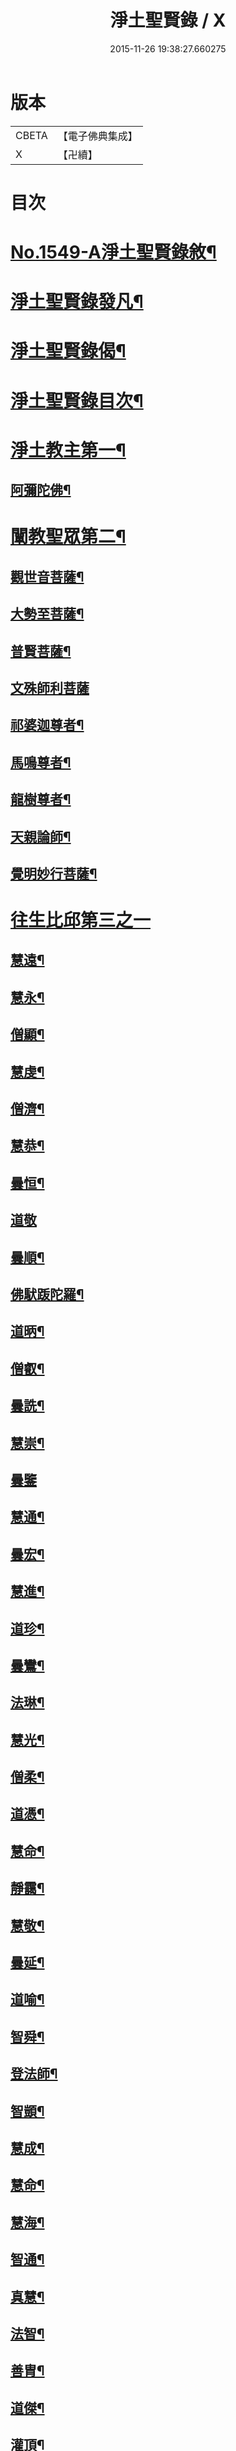 #+TITLE: 淨土聖賢錄 / X
#+DATE: 2015-11-26 19:38:27.660275
* 版本
 |     CBETA|【電子佛典集成】|
 |         X|【卍續】    |

* 目次
* [[file:KR6r0080_001.txt::001-0216a1][No.1549-A淨土聖賢錄敘¶]]
* [[file:KR6r0080_001.txt::0216b15][淨土聖賢錄發凡¶]]
* [[file:KR6r0080_001.txt::0217c2][淨土聖賢錄偈¶]]
* [[file:KR6r0080_001.txt::0218a11][淨土聖賢錄目次¶]]
* [[file:KR6r0080_001.txt::0220b4][淨土教主第一¶]]
** [[file:KR6r0080_001.txt::0220b5][阿彌陀佛¶]]
* [[file:KR6r0080_001.txt::0222c23][闡教聖眾第二¶]]
** [[file:KR6r0080_001.txt::0222c24][觀世音菩薩¶]]
** [[file:KR6r0080_001.txt::0224a2][大勢至菩薩¶]]
** [[file:KR6r0080_001.txt::0224b8][普賢菩薩¶]]
** [[file:KR6r0080_001.txt::0225a24][文殊師利菩薩]]
** [[file:KR6r0080_001.txt::0225c15][祁婆迦尊者¶]]
** [[file:KR6r0080_001.txt::0226a4][馬鳴尊者¶]]
** [[file:KR6r0080_001.txt::0226a16][龍樹尊者¶]]
** [[file:KR6r0080_001.txt::0226c24][天親論師¶]]
** [[file:KR6r0080_001.txt::0227b10][覺明妙行菩薩¶]]
* [[file:KR6r0080_002.txt::002-0228b21][往生比邱第三之一]]
** [[file:KR6r0080_002.txt::0228c2][慧遠¶]]
** [[file:KR6r0080_002.txt::0229a21][慧永¶]]
** [[file:KR6r0080_002.txt::0229b6][僧顯¶]]
** [[file:KR6r0080_002.txt::0229b13][慧虔¶]]
** [[file:KR6r0080_002.txt::0229b22][僧濟¶]]
** [[file:KR6r0080_002.txt::0229c10][慧恭¶]]
** [[file:KR6r0080_002.txt::0229c21][曇恒¶]]
** [[file:KR6r0080_002.txt::0229c24][道敬]]
** [[file:KR6r0080_002.txt::0230a8][曇順¶]]
** [[file:KR6r0080_002.txt::0230a14][佛䭾䟦陀羅¶]]
** [[file:KR6r0080_002.txt::0230a21][道昞¶]]
** [[file:KR6r0080_002.txt::0230b2][僧叡¶]]
** [[file:KR6r0080_002.txt::0230b13][曇詵¶]]
** [[file:KR6r0080_002.txt::0230b18][慧崇¶]]
** [[file:KR6r0080_002.txt::0230b24][曇鑒]]
** [[file:KR6r0080_002.txt::0230c13][慧通¶]]
** [[file:KR6r0080_002.txt::0230c20][曇宏¶]]
** [[file:KR6r0080_002.txt::0231a4][慧進¶]]
** [[file:KR6r0080_002.txt::0231a11][道珍¶]]
** [[file:KR6r0080_002.txt::0231a21][曇鸞¶]]
** [[file:KR6r0080_002.txt::0231b19][法琳¶]]
** [[file:KR6r0080_002.txt::0231c3][慧光¶]]
** [[file:KR6r0080_002.txt::0231c8][僧柔¶]]
** [[file:KR6r0080_002.txt::0231c17][道憑¶]]
** [[file:KR6r0080_002.txt::0231c24][慧命¶]]
** [[file:KR6r0080_002.txt::0232a15][靜靄¶]]
** [[file:KR6r0080_002.txt::0232c10][慧敬¶]]
** [[file:KR6r0080_002.txt::0232c15][曇延¶]]
** [[file:KR6r0080_002.txt::0232c24][道喻¶]]
** [[file:KR6r0080_002.txt::0233a6][智舜¶]]
** [[file:KR6r0080_002.txt::0233a10][登法師¶]]
** [[file:KR6r0080_002.txt::0233a14][智顗¶]]
** [[file:KR6r0080_002.txt::0234a18][慧成¶]]
** [[file:KR6r0080_002.txt::0234b3][慧命¶]]
** [[file:KR6r0080_002.txt::0234b7][慧海¶]]
** [[file:KR6r0080_002.txt::0234b20][智通¶]]
** [[file:KR6r0080_002.txt::0234c9][真慧¶]]
** [[file:KR6r0080_002.txt::0234c17][法智¶]]
** [[file:KR6r0080_002.txt::0235a5][善胄¶]]
** [[file:KR6r0080_002.txt::0235a16][道傑¶]]
** [[file:KR6r0080_002.txt::0235b5][灌頂¶]]
** [[file:KR6r0080_002.txt::0235b16][僧藏¶]]
** [[file:KR6r0080_002.txt::0235b23][法喜¶]]
** [[file:KR6r0080_002.txt::0235c6][道昂¶]]
** [[file:KR6r0080_002.txt::0235c21][智琰¶]]
** [[file:KR6r0080_002.txt::0236a8][等觀¶]]
** [[file:KR6r0080_002.txt::0236a16][壽洪¶]]
** [[file:KR6r0080_002.txt::0236a20][道綽¶]]
** [[file:KR6r0080_002.txt::0236b13][僧衒¶]]
** [[file:KR6r0080_002.txt::0236c6][普明¶]]
** [[file:KR6r0080_002.txt::0236c13][二沙彌¶]]
** [[file:KR6r0080_002.txt::0236c19][德美¶]]
** [[file:KR6r0080_002.txt::0237a3][慧滿¶]]
** [[file:KR6r0080_002.txt::0237a9][神素¶]]
** [[file:KR6r0080_002.txt::0237a19][明瞻¶]]
** [[file:KR6r0080_002.txt::0237b9][元會¶]]
** [[file:KR6r0080_002.txt::0237b17][慧璿¶]]
** [[file:KR6r0080_002.txt::0237c10][明濬¶]]
** [[file:KR6r0080_002.txt::0237c17][善導¶]]
** [[file:KR6r0080_002.txt::0238b13][懷感¶]]
** [[file:KR6r0080_002.txt::0238b21][法祥¶]]
** [[file:KR6r0080_002.txt::0238c6][寶相¶]]
** [[file:KR6r0080_002.txt::0238c14][功迥¶]]
** [[file:KR6r0080_002.txt::0238c20][惟岸¶]]
** [[file:KR6r0080_002.txt::0239a8][法持¶]]
** [[file:KR6r0080_002.txt::0239a15][懷玉¶]]
** [[file:KR6r0080_002.txt::0239b5][慧日¶]]
** [[file:KR6r0080_002.txt::0239b22][常慜¶]]
** [[file:KR6r0080_002.txt::0239c10][法善¶]]
** [[file:KR6r0080_002.txt::0239c14][神皓¶]]
** [[file:KR6r0080_002.txt::0239c21][道光¶]]
** [[file:KR6r0080_002.txt::0240a4][飛錫¶]]
** [[file:KR6r0080_002.txt::0240c16][齊翰¶]]
** [[file:KR6r0080_002.txt::0241a2][自覺¶]]
* [[file:KR6r0080_003.txt::003-0241a23][往生比邱第三之二¶]]
** [[file:KR6r0080_003.txt::003-0241a23][承遠]]
** [[file:KR6r0080_003.txt::0241b15][法照¶]]
** [[file:KR6r0080_003.txt::0242a17][少康¶]]
** [[file:KR6r0080_003.txt::0242b13][辯才¶]]
** [[file:KR6r0080_003.txt::0242b21][善道¶]]
** [[file:KR6r0080_003.txt::0242c10][智欽¶]]
** [[file:KR6r0080_003.txt::0242c16][知元¶]]
** [[file:KR6r0080_003.txt::0243a7][端甫¶]]
** [[file:KR6r0080_003.txt::0243a17][雄俊¶]]
** [[file:KR6r0080_003.txt::0243a24][惟恭]]
** [[file:KR6r0080_003.txt::0243b10][大行¶]]
** [[file:KR6r0080_003.txt::0243b19][志通¶]]
** [[file:KR6r0080_003.txt::0243c8][可止¶]]
** [[file:KR6r0080_003.txt::0243c15][紹巖¶]]
** [[file:KR6r0080_003.txt::0243c24][守真¶]]
** [[file:KR6r0080_003.txt::0244a8][延壽¶]]
** [[file:KR6r0080_003.txt::0245a6][晤恩¶]]
** [[file:KR6r0080_003.txt::0245a21][文輦¶]]
** [[file:KR6r0080_003.txt::0245b5][義通¶]]
** [[file:KR6r0080_003.txt::0245b15][有基¶]]
** [[file:KR6r0080_003.txt::0245c4][省常¶]]
** [[file:KR6r0080_003.txt::0245c12][知禮¶]]
** [[file:KR6r0080_003.txt::0246b24][遵式]]
** [[file:KR6r0080_003.txt::0247b12][義懷¶]]
** [[file:KR6r0080_003.txt::0247b22][本如¶]]
** [[file:KR6r0080_003.txt::0247c10][仁岳¶]]
** [[file:KR6r0080_003.txt::0247c20][處謙¶]]
** [[file:KR6r0080_003.txt::0248a6][慧才¶]]
** [[file:KR6r0080_003.txt::0248a18][靈照¶]]
** [[file:KR6r0080_003.txt::0248b6][思義¶]]
** [[file:KR6r0080_003.txt::0248b16][宗賾¶]]
** [[file:KR6r0080_003.txt::0249b14][元淨¶]]
** [[file:KR6r0080_003.txt::0249c2][從雅¶]]
** [[file:KR6r0080_003.txt::0249c11][可久¶]]
** [[file:KR6r0080_003.txt::0249c19][擇瑛¶]]
** [[file:KR6r0080_003.txt::0250a5][宗本¶]]
** [[file:KR6r0080_003.txt::0250a24][有嚴]]
** [[file:KR6r0080_003.txt::0250c11][妙生¶]]
** [[file:KR6r0080_003.txt::0250c15][曇異¶]]
** [[file:KR6r0080_003.txt::0250c22][善本¶]]
** [[file:KR6r0080_003.txt::0251a5][宗坦¶]]
** [[file:KR6r0080_003.txt::0251a17][中立¶]]
** [[file:KR6r0080_003.txt::0251b4][元照¶]]
** [[file:KR6r0080_003.txt::0251c15][法宗¶]]
** [[file:KR6r0080_003.txt::0252a2][了然¶]]
** [[file:KR6r0080_003.txt::0252a15][智仙¶]]
** [[file:KR6r0080_003.txt::0252b5][智深¶]]
** [[file:KR6r0080_003.txt::0252b12][思照¶]]
** [[file:KR6r0080_003.txt::0252b23][若愚¶]]
** [[file:KR6r0080_003.txt::0252c12][仲閔¶]]
** [[file:KR6r0080_003.txt::0252c19][介然¶]]
* [[file:KR6r0080_004.txt::004-0253a10][往生比邱第三之三¶]]
** [[file:KR6r0080_004.txt::004-0253a11][齊玉¶]]
** [[file:KR6r0080_004.txt::0253b6][蘊齊¶]]
** [[file:KR6r0080_004.txt::0253b13][道言¶]]
** [[file:KR6r0080_004.txt::0253b18][元肇¶]]
** [[file:KR6r0080_004.txt::0253b23][思淨¶]]
** [[file:KR6r0080_004.txt::0253c11][如湛¶]]
** [[file:KR6r0080_004.txt::0253c24][宗利¶]]
** [[file:KR6r0080_004.txt::0254a13][道琛¶]]
** [[file:KR6r0080_004.txt::0254c8][子元¶]]
** [[file:KR6r0080_004.txt::0255b2][妙雲¶]]
** [[file:KR6r0080_004.txt::0255b9][睎顏¶]]
** [[file:KR6r0080_004.txt::0255b17][道因¶]]
** [[file:KR6r0080_004.txt::0255c7][有朋¶]]
** [[file:KR6r0080_004.txt::0255c17][惟月¶]]
** [[file:KR6r0080_004.txt::0255c21][思敏¶]]
** [[file:KR6r0080_004.txt::0256a2][慧亨¶]]
** [[file:KR6r0080_004.txt::0256a11][行詵¶]]
** [[file:KR6r0080_004.txt::0256a16][用欽¶]]
** [[file:KR6r0080_004.txt::0256a22][惟渥¶]]
** [[file:KR6r0080_004.txt::0256b2][仲明¶]]
** [[file:KR6r0080_004.txt::0256b8][沖益¶]]
** [[file:KR6r0080_004.txt::0256b13][本空¶]]
** [[file:KR6r0080_004.txt::0256b19][法因¶]]
** [[file:KR6r0080_004.txt::0256c5][智廉¶]]
** [[file:KR6r0080_004.txt::0256c14][慧明¶]]
** [[file:KR6r0080_004.txt::0256c23][了義¶]]
** [[file:KR6r0080_004.txt::0257a8][慧誠¶]]
** [[file:KR6r0080_004.txt::0257a12][祖南¶]]
** [[file:KR6r0080_004.txt::0257a17][晞湛¶]]
** [[file:KR6r0080_004.txt::0257a21][法持¶]]
** [[file:KR6r0080_004.txt::0257b3][了宣¶]]
** [[file:KR6r0080_004.txt::0257b17][曇懿¶]]
** [[file:KR6r0080_004.txt::0257b23][祖朗¶]]
** [[file:KR6r0080_004.txt::0257c8][太微¶]]
** [[file:KR6r0080_004.txt::0257c16][思聰¶]]
** [[file:KR6r0080_004.txt::0257c23][淨觀¶]]
** [[file:KR6r0080_004.txt::0258a4][利先¶]]
** [[file:KR6r0080_004.txt::0258a9][師安¶]]
** [[file:KR6r0080_004.txt::0258a14][如寶¶]]
** [[file:KR6r0080_004.txt::0258a19][顯超¶]]
** [[file:KR6r0080_004.txt::0258b2][有開¶]]
** [[file:KR6r0080_004.txt::0258b6][道生¶]]
** [[file:KR6r0080_004.txt::0258b10][若觀¶]]
** [[file:KR6r0080_004.txt::0258b15][瑩珂¶]]
** [[file:KR6r0080_004.txt::0258b23][智印¶]]
** [[file:KR6r0080_004.txt::0258c2][戒度¶]]
** [[file:KR6r0080_004.txt::0258c7][祖輝¶]]
** [[file:KR6r0080_004.txt::0258c12][如鑑¶]]
** [[file:KR6r0080_004.txt::0258c16][祖新¶]]
** [[file:KR6r0080_004.txt::0258c24][妙文]]
** [[file:KR6r0080_004.txt::0259a8][善住¶]]
** [[file:KR6r0080_004.txt::0259a11][旨公¶]]
** [[file:KR6r0080_004.txt::0259a15][性澄¶]]
** [[file:KR6r0080_004.txt::0259b4][蒙潤¶]]
** [[file:KR6r0080_004.txt::0259b17][明本¶]]
** [[file:KR6r0080_004.txt::0260a5][優曇¶]]
** [[file:KR6r0080_004.txt::0260c16][宏濟¶]]
** [[file:KR6r0080_004.txt::0261a4][必才¶]]
** [[file:KR6r0080_004.txt::0261a17][悅可¶]]
** [[file:KR6r0080_004.txt::0261a21][維則¶]]
** [[file:KR6r0080_004.txt::0262b19][善繼¶]]
** [[file:KR6r0080_004.txt::0262c3][子文¶]]
** [[file:KR6r0080_004.txt::0262c11][盤谷¶]]
** [[file:KR6r0080_004.txt::0262c16][文慧¶]]
** [[file:KR6r0080_004.txt::0262c20][妙叶¶]]
* [[file:KR6r0080_005.txt::005-0263c11][往生比邱第三之四¶]]
** [[file:KR6r0080_005.txt::005-0263c12][梵琦¶]]
** [[file:KR6r0080_005.txt::0264c7][可授¶]]
** [[file:KR6r0080_005.txt::0264c16][慧日¶]]
** [[file:KR6r0080_005.txt::0265a2][普智¶]]
** [[file:KR6r0080_005.txt::0265a8][景隆¶]]
** [[file:KR6r0080_005.txt::0265b16][寶珠¶]]
** [[file:KR6r0080_005.txt::0265b22][本明¶]]
** [[file:KR6r0080_005.txt::0265c2][義秀¶]]
** [[file:KR6r0080_005.txt::0265c9][雪梅¶]]
** [[file:KR6r0080_005.txt::0265c16][性專¶]]
** [[file:KR6r0080_005.txt::0266a6][祖香¶]]
** [[file:KR6r0080_005.txt::0266a11][圓果¶]]
** [[file:KR6r0080_005.txt::0266b2][真清¶]]
** [[file:KR6r0080_005.txt::0266b22][明證¶]]
** [[file:KR6r0080_005.txt::0266c21][明玉¶]]
** [[file:KR6r0080_005.txt::0267a4][法祥¶]]
** [[file:KR6r0080_005.txt::0267a12][袾宏¶]]
** [[file:KR6r0080_005.txt::0269b21][如榮¶]]
** [[file:KR6r0080_005.txt::0269c3][如清¶]]
** [[file:KR6r0080_005.txt::0269c8][廣製¶]]
** [[file:KR6r0080_005.txt::0270b10][真緣¶]]
** [[file:KR6r0080_005.txt::0270b18][傳記¶]]
** [[file:KR6r0080_005.txt::0270c3][德清¶]]
** [[file:KR6r0080_005.txt::0271b2][傳燈¶]]
** [[file:KR6r0080_005.txt::0272b12][古松¶]]
** [[file:KR6r0080_005.txt::0272b20][仲光¶]]
** [[file:KR6r0080_005.txt::0272c13][金童廟僧¶]]
** [[file:KR6r0080_005.txt::0272c19][海寶¶]]
** [[file:KR6r0080_005.txt::0273a5][大雲¶]]
** [[file:KR6r0080_005.txt::0273a12][無名僧¶]]
* [[file:KR6r0080_006.txt::006-0273b16][往生比邱第三之五¶]]
** [[file:KR6r0080_006.txt::006-0273b17][智旭¶]]
** [[file:KR6r0080_006.txt::0274b20][如會¶]]
** [[file:KR6r0080_006.txt::0274c13][大勍¶]]
** [[file:KR6r0080_006.txt::0275a2][大真¶]]
** [[file:KR6r0080_006.txt::0275a14][道樞¶]]
** [[file:KR6r0080_006.txt::0275a21][崇文¶]]
** [[file:KR6r0080_006.txt::0275b4][具宗¶]]
** [[file:KR6r0080_006.txt::0275b9][讀體¶]]
** [[file:KR6r0080_006.txt::0275b19][林谷¶]]
** [[file:KR6r0080_006.txt::0275b23][萬緣¶]]
** [[file:KR6r0080_006.txt::0275c6][勝慈¶]]
** [[file:KR6r0080_006.txt::0275c14][成時¶]]
** [[file:KR6r0080_006.txt::0276c24][行䇿]]
** [[file:KR6r0080_006.txt::0277c10][海潤¶]]
** [[file:KR6r0080_006.txt::0277c20][指南¶]]
** [[file:KR6r0080_006.txt::0278a2][超城¶]]
** [[file:KR6r0080_006.txt::0278b10][明宏¶]]
** [[file:KR6r0080_006.txt::0278b22][明德¶]]
** [[file:KR6r0080_006.txt::0278c9][實賢¶]]
** [[file:KR6r0080_006.txt::0281a7][明悟¶]]
** [[file:KR6r0080_006.txt::0281a16][德峻¶]]
** [[file:KR6r0080_006.txt::0281a24][聞言]]
** [[file:KR6r0080_006.txt::0281b10][道徹¶]]
** [[file:KR6r0080_006.txt::0281c2][成註¶]]
** [[file:KR6r0080_006.txt::0281c19][了庵¶]]
** [[file:KR6r0080_006.txt::0282a4][實定¶]]
** [[file:KR6r0080_006.txt::0282a22][實圓¶]]
** [[file:KR6r0080_006.txt::0282b9][恒一¶]]
** [[file:KR6r0080_006.txt::0282b21][慧端¶]]
** [[file:KR6r0080_006.txt::0282c2][法真¶]]
** [[file:KR6r0080_006.txt::0282c13][佛安¶]]
* [[file:KR6r0080_006.txt::0283a9][往生比邱尼第四¶]]
** [[file:KR6r0080_006.txt::0283a10][慧木¶]]
** [[file:KR6r0080_006.txt::0283a18][法盛¶]]
** [[file:KR6r0080_006.txt::0283a24][淨真]]
** [[file:KR6r0080_006.txt::0283b6][法藏¶]]
** [[file:KR6r0080_006.txt::0283b9][悟性¶]]
** [[file:KR6r0080_006.txt::0283b13][能奉¶]]
** [[file:KR6r0080_006.txt::0283b17][慧安¶]]
** [[file:KR6r0080_006.txt::0283b22][袾錦¶]]
** [[file:KR6r0080_006.txt::0283c5][廣覺¶]]
** [[file:KR6r0080_006.txt::0283c16][成靜¶]]
** [[file:KR6r0080_006.txt::0283c21][潮音¶]]
* [[file:KR6r0080_007.txt::007-0284a15][往生人王第五¶]]
** [[file:KR6r0080_007.txt::007-0284a16][烏萇國王¶]]
* [[file:KR6r0080_007.txt::0284b2][往生王臣第六¶]]
** [[file:KR6r0080_007.txt::0284b3][七萬釋種¶]]
** [[file:KR6r0080_007.txt::0284b17][劉程之¶]]
** [[file:KR6r0080_007.txt::0285a7][于昶¶]]
** [[file:KR6r0080_007.txt::0285a13][馬子雲¶]]
** [[file:KR6r0080_007.txt::0285a20][韋文晉¶]]
** [[file:KR6r0080_007.txt::0285a24][張抗¶]]
** [[file:KR6r0080_007.txt::0285b6][文彥博¶]]
** [[file:KR6r0080_007.txt::0285b14][楊傑¶]]
** [[file:KR6r0080_007.txt::0286a8][王古¶]]
** [[file:KR6r0080_007.txt::0286b12][鍾離瑾¶]]
** [[file:KR6r0080_007.txt::0286c2][馬圩¶]]
** [[file:KR6r0080_007.txt::0286c16][江公望¶]]
** [[file:KR6r0080_007.txt::0287a11][陳瓘¶]]
** [[file:KR6r0080_007.txt::0287b21][王衷¶]]
** [[file:KR6r0080_007.txt::0287c4][張廸¶]]
** [[file:KR6r0080_007.txt::0287c9][胡闉¶]]
** [[file:KR6r0080_007.txt::0287c21][馮楫¶]]
** [[file:KR6r0080_007.txt::0288a20][吳秉信¶]]
** [[file:KR6r0080_007.txt::0288b5][張掄¶]]
** [[file:KR6r0080_007.txt::0288c5][李秉¶]]
** [[file:KR6r0080_007.txt::0288c16][陸沅¶]]
** [[file:KR6r0080_007.txt::0289a2][錢象祖¶]]
** [[file:KR6r0080_007.txt::0289a14][昝定國¶]]
** [[file:KR6r0080_007.txt::0289a24][梅汝能]]
** [[file:KR6r0080_007.txt::0289b8][朱綱¶]]
** [[file:KR6r0080_007.txt::0289b12][陳瓚¶]]
** [[file:KR6r0080_007.txt::0289c4][嚴澂¶]]
** [[file:KR6r0080_007.txt::0289c16][蔡承植¶]]
** [[file:KR6r0080_007.txt::0290a5][虞淳熙¶]]
** [[file:KR6r0080_007.txt::0290b10][唐時¶]]
** [[file:KR6r0080_007.txt::0290c2][袁宏道¶]]
** [[file:KR6r0080_007.txt::0292b14][丁明登¶]]
** [[file:KR6r0080_007.txt::0292b24][黃翼聖]]
** [[file:KR6r0080_007.txt::0292c12][金光前¶]]
* [[file:KR6r0080_008.txt::008-0293a15][往生居士第七¶]]
** [[file:KR6r0080_008.txt::008-0293a16][差摩竭¶]]
** [[file:KR6r0080_008.txt::0293b5][闕公則¶]]
** [[file:KR6r0080_008.txt::0293b16][張野¶]]
** [[file:KR6r0080_008.txt::0293b21][張詮¶]]
** [[file:KR6r0080_008.txt::0293c2][何曇遠¶]]
** [[file:KR6r0080_008.txt::0293c10][魏世子¶]]
** [[file:KR6r0080_008.txt::0293c16][庾詵¶]]
** [[file:KR6r0080_008.txt::0294a2][宋滿¶]]
** [[file:KR6r0080_008.txt::0294a6][鄭牧卿¶]]
** [[file:KR6r0080_008.txt::0294a10][高浩象¶]]
** [[file:KR6r0080_008.txt::0294a15][李知遙¶]]
** [[file:KR6r0080_008.txt::0294a21][孫忠¶]]
** [[file:KR6r0080_008.txt::0294b6][左伸¶]]
** [[file:KR6r0080_008.txt::0294b15][孫良¶]]
** [[file:KR6r0080_008.txt::0294b20][賈純仁¶]]
** [[file:KR6r0080_008.txt::0294b23][范儼¶]]
** [[file:KR6r0080_008.txt::0294c5][孫忭¶]]
** [[file:KR6r0080_008.txt::0294c14][唐世良¶]]
** [[file:KR6r0080_008.txt::0294c19][陸浚¶]]
** [[file:KR6r0080_008.txt::0295a2][王闐¶]]
** [[file:KR6r0080_008.txt::0295a21][王日休¶]]
** [[file:KR6r0080_008.txt::0295c18][樓汾¶]]
** [[file:KR6r0080_008.txt::0295c24][張元祥¶]]
** [[file:KR6r0080_008.txt::0296a4][元子平¶]]
** [[file:KR6r0080_008.txt::0296a7][姚約¶]]
** [[file:KR6r0080_008.txt::0296a14][梅福¶]]
** [[file:KR6r0080_008.txt::0296a18][胡嵩¶]]
** [[file:KR6r0080_008.txt::0296a22][陸偉¶]]
** [[file:KR6r0080_008.txt::0296b3][閻邦榮¶]]
** [[file:KR6r0080_008.txt::0296b12][吳克己¶]]
** [[file:KR6r0080_008.txt::0296b23][陳君璋¶]]
** [[file:KR6r0080_008.txt::0296c4][王九蓮¶]]
** [[file:KR6r0080_008.txt::0296c18][楊嘉褘¶]]
** [[file:KR6r0080_008.txt::0297a5][陳道民¶]]
** [[file:KR6r0080_008.txt::0297a12][唐廷任¶]]
** [[file:KR6r0080_008.txt::0297a19][戈以安¶]]
** [[file:KR6r0080_008.txt::0297b3][孫叔子¶]]
** [[file:KR6r0080_008.txt::0297b15][郭大林¶]]
** [[file:KR6r0080_008.txt::0297b18][劉通志¶]]
** [[file:KR6r0080_008.txt::0297b23][郝熙載¶]]
** [[file:KR6r0080_008.txt::0297c4][杜居士¶]]
** [[file:KR6r0080_008.txt::0297c10][吳大恩¶]]
** [[file:KR6r0080_008.txt::0297c14][吳繼勛¶]]
** [[file:KR6r0080_008.txt::0297c19][華居士¶]]
** [[file:KR6r0080_008.txt::0297c23][顧原¶]]
** [[file:KR6r0080_008.txt::0298a19][朱元正¶]]
** [[file:KR6r0080_008.txt::0298b10][周廷璋¶]]
** [[file:KR6r0080_008.txt::0298b20][程見山¶]]
** [[file:KR6r0080_008.txt::0298c2][張守約¶]]
** [[file:KR6r0080_008.txt::0298c21][莊廣還¶]]
** [[file:KR6r0080_008.txt::0299a10][鮑宗肇¶]]
** [[file:KR6r0080_008.txt::0299a20][莊嚴¶]]
** [[file:KR6r0080_008.txt::0299b7][黃承惠¶]]
** [[file:KR6r0080_008.txt::0299b23][聞啟初¶]]
** [[file:KR6r0080_008.txt::0299c11][沈咸¶]]
** [[file:KR6r0080_008.txt::0299c20][朱鷺¶]]
** [[file:KR6r0080_008.txt::0300a7][吳瞻樓¶]]
** [[file:KR6r0080_008.txt::0300a13][吳鳴珙¶]]
** [[file:KR6r0080_008.txt::0300a21][王醇¶]]
** [[file:KR6r0080_008.txt::0300b2][陳至善¶]]
** [[file:KR6r0080_008.txt::0300b11][張光緯¶]]
** [[file:KR6r0080_008.txt::0301a9][袁列星¶]]
** [[file:KR6r0080_008.txt::0301c19][皇甫士坊¶]]
** [[file:KR6r0080_008.txt::0302b22][羅允枚¶]]
** [[file:KR6r0080_008.txt::0302c15][周夢顏¶]]
** [[file:KR6r0080_008.txt::0303a24][沈中旭]]
** [[file:KR6r0080_008.txt::0303b14][楊廣文¶]]
** [[file:KR6r0080_008.txt::0303b21][顧天瑞¶]]
** [[file:KR6r0080_008.txt::0303c5][姜見龍¶]]
** [[file:KR6r0080_008.txt::0303c20][沈炳¶]]
** [[file:KR6r0080_008.txt::0304a11][王恭¶]]
* [[file:KR6r0080_009.txt::009-0304b18][往生雜流第八¶]]
** [[file:KR6r0080_009.txt::009-0304b19][張鍾馗¶]]
** [[file:KR6r0080_009.txt::009-0304b23][張善和]]
** [[file:KR6r0080_009.txt::0304c9][金奭¶]]
** [[file:KR6r0080_009.txt::0304c15][馮氓¶]]
** [[file:KR6r0080_009.txt::0304c20][吳瓊¶]]
** [[file:KR6r0080_009.txt::0305a5][李彥通¶]]
** [[file:KR6r0080_009.txt::0305a11][黃生¶]]
** [[file:KR6r0080_009.txt::0305a16][徐六公¶]]
** [[file:KR6r0080_009.txt::0305a20][沈三郎¶]]
** [[file:KR6r0080_009.txt::0305a24][師贊]]
** [[file:KR6r0080_009.txt::0305b5][倪道¶]]
** [[file:KR6r0080_009.txt::0305b11][大善寺行童¶]]
** [[file:KR6r0080_009.txt::0305b19][張愛¶]]
** [[file:KR6r0080_009.txt::0305c3][吳澆燭¶]]
** [[file:KR6r0080_009.txt::0305c12][吳毛¶]]
** [[file:KR6r0080_009.txt::0305c18][王仰泉¶]]
** [[file:KR6r0080_009.txt::0305c24][梁維周¶]]
* [[file:KR6r0080_009.txt::0306a10][往生女人第九¶]]
** [[file:KR6r0080_009.txt::0306a11][韋提希夫人¶]]
** [[file:KR6r0080_009.txt::0306b22][樂音老母¶]]
** [[file:KR6r0080_009.txt::0306c9][紀氏¶]]
** [[file:KR6r0080_009.txt::0306c17][魏氏女¶]]
** [[file:KR6r0080_009.txt::0306c23][獨孤皇后¶]]
** [[file:KR6r0080_009.txt::0307a9][王氏¶]]
** [[file:KR6r0080_009.txt::0307a15][姚婆¶]]
** [[file:KR6r0080_009.txt::0307a21][溫靜文妻¶]]
** [[file:KR6r0080_009.txt::0307b3][任氏¶]]
** [[file:KR6r0080_009.txt::0307b9][王氏¶]]
** [[file:KR6r0080_009.txt::0307c5][陳媼¶]]
** [[file:KR6r0080_009.txt::0307c9][袁媼¶]]
** [[file:KR6r0080_009.txt::0307c13][陳媼¶]]
** [[file:KR6r0080_009.txt::0307c20][于媼¶]]
** [[file:KR6r0080_009.txt::0308a3][王氏¶]]
** [[file:KR6r0080_009.txt::0308a11][馮氏¶]]
** [[file:KR6r0080_009.txt::0308b6][吳氏¶]]
** [[file:KR6r0080_009.txt::0308b20][龔氏¶]]
** [[file:KR6r0080_009.txt::0308b24][孫氏女]]
** [[file:KR6r0080_009.txt::0308c7][郭氏¶]]
** [[file:KR6r0080_009.txt::0308c12][施氏¶]]
** [[file:KR6r0080_009.txt::0308c17][姚婆¶]]
** [[file:KR6r0080_009.txt::0309a6][王氏¶]]
** [[file:KR6r0080_009.txt::0309a18][王百娘¶]]
** [[file:KR6r0080_009.txt::0309b3][朱氏¶]]
** [[file:KR6r0080_009.txt::0309b17][陸氏¶]]
** [[file:KR6r0080_009.txt::0309b21][蔡氏¶]]
** [[file:KR6r0080_009.txt::0309b24][項氏]]
** [[file:KR6r0080_009.txt::0309c7][沈氏¶]]
** [[file:KR6r0080_009.txt::0309c13][鍾婆¶]]
** [[file:KR6r0080_009.txt::0309c17][梁氏女¶]]
** [[file:KR6r0080_009.txt::0309c21][黃婆¶]]
** [[file:KR6r0080_009.txt::0310a2][崔婆¶]]
** [[file:KR6r0080_009.txt::0310a9][陶氏¶]]
** [[file:KR6r0080_009.txt::0310a15][李氏¶]]
** [[file:KR6r0080_009.txt::0310a23][盛媼¶]]
** [[file:KR6r0080_009.txt::0310b4][黃氏¶]]
** [[file:KR6r0080_009.txt::0310b8][王氏女¶]]
** [[file:KR6r0080_009.txt::0310b15][樓氏¶]]
** [[file:KR6r0080_009.txt::0310b22][周婆¶]]
** [[file:KR6r0080_009.txt::0310c2][朱氏¶]]
** [[file:KR6r0080_009.txt::0310c8][裴氏女¶]]
** [[file:KR6r0080_009.txt::0310c12][孫媼¶]]
** [[file:KR6r0080_009.txt::0310c18][秦媼¶]]
** [[file:KR6r0080_009.txt::0310c23][蔣十八妻¶]]
** [[file:KR6r0080_009.txt::0311a9][沈媼¶]]
** [[file:KR6r0080_009.txt::0311a15][孟氏¶]]
** [[file:KR6r0080_009.txt::0311a21][陳氏¶]]
** [[file:KR6r0080_009.txt::0311b2][胡媼¶]]
** [[file:KR6r0080_009.txt::0311b7][周氏¶]]
** [[file:KR6r0080_009.txt::0311b11][鄭氏¶]]
** [[file:KR6r0080_009.txt::0311b17][周婆¶]]
** [[file:KR6r0080_009.txt::0311b23][張夫人¶]]
** [[file:KR6r0080_009.txt::0311c5][薛氏¶]]
** [[file:KR6r0080_009.txt::0311c17][方氏¶]]
** [[file:KR6r0080_009.txt::0311c23][徐氏¶]]
** [[file:KR6r0080_009.txt::0312a4][許氏婦¶]]
** [[file:KR6r0080_009.txt::0312a8][于媼¶]]
** [[file:KR6r0080_009.txt::0312a13][潘氏¶]]
** [[file:KR6r0080_009.txt::0312a22][朱氏¶]]
** [[file:KR6r0080_009.txt::0312b2][祝氏¶]]
** [[file:KR6r0080_009.txt::0312b13][張太宜人¶]]
** [[file:KR6r0080_009.txt::0312b20][楊選一妻¶]]
** [[file:KR6r0080_009.txt::0312c3][鍾氏¶]]
** [[file:KR6r0080_009.txt::0312c9][吳氏女¶]]
** [[file:KR6r0080_009.txt::0312c21][盧氏¶]]
** [[file:KR6r0080_009.txt::0313a14][費氏¶]]
** [[file:KR6r0080_009.txt::0313a24][李氏]]
** [[file:KR6r0080_009.txt::0313b12][李氏¶]]
** [[file:KR6r0080_009.txt::0313b17][陳嫗¶]]
** [[file:KR6r0080_009.txt::0313b24][張寡婦]]
** [[file:KR6r0080_009.txt::0313c7][陸寡婦¶]]
** [[file:KR6r0080_009.txt::0313c12][楊氏¶]]
** [[file:KR6r0080_009.txt::0313c20][江氏¶]]
** [[file:KR6r0080_009.txt::0314a4][徐太宜人¶]]
** [[file:KR6r0080_009.txt::0314a14][凌氏¶]]
** [[file:KR6r0080_009.txt::0314a24][余媼¶]]
** [[file:KR6r0080_009.txt::0314b15][楊媼¶]]
** [[file:KR6r0080_009.txt::0314c5][余氏¶]]
* [[file:KR6r0080_009.txt::0314c22][往生物類第十¶]]
** [[file:KR6r0080_009.txt::0314c23][鸚鵡¶]]
** [[file:KR6r0080_009.txt::0315a10][鸜鵒¶]]
** [[file:KR6r0080_009.txt::0315a19][白鸚鵡¶]]
* 卷
** [[file:KR6r0080_001.txt][淨土聖賢錄 1]]
** [[file:KR6r0080_002.txt][淨土聖賢錄 2]]
** [[file:KR6r0080_003.txt][淨土聖賢錄 3]]
** [[file:KR6r0080_004.txt][淨土聖賢錄 4]]
** [[file:KR6r0080_005.txt][淨土聖賢錄 5]]
** [[file:KR6r0080_006.txt][淨土聖賢錄 6]]
** [[file:KR6r0080_007.txt][淨土聖賢錄 7]]
** [[file:KR6r0080_008.txt][淨土聖賢錄 8]]
** [[file:KR6r0080_009.txt][淨土聖賢錄 9]]
